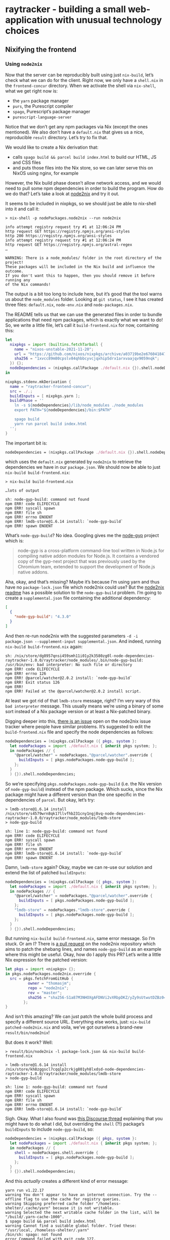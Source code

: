 * raytracker - building a small web-application with unusual technology choices

** Nixifying the frontend

*** Using =node2nix=

Now that the server can be reproducibly built using just =nix-build=, let’s check what we can do for the client. Right now, we only have a =shell.nix= in the =frontend-concur= directory. When we activate the shell via =nix-shell=, what we get right now is:

- the =yarn= package manager
- =purs=, the Purescript compiler
- =spago=, Purescript’s package manager
- =purescript-language-server=

Notice that we don’t get any npm packages via Nix (except the ones mentioned). We also don’t have a =default.nix= that gives us a nice, reproducible =result= directory. Let’s try to fix that.

We would like to create a Nix derivation that:

- calls =spago build && parcel build index.html= to build our HTML, JS and CSS files
- and puts those files into the Nix store, so we can later serve this on NixOS using nginx, for example

However, the Nix build phase doesn’t allow network access, and we would need to pull some npm dependencies in order to build the program. How do we do that? Let’s take a look at [[https://github.com/svanderburg/node2nix][node2nix]] and try it out.

It seems to be included in nixpkgs, so we should just be able to nix-shell into it and call it:

#+begin_example
> nix-shell -p nodePackages.node2nix --run node2nix

info attempt registry request try #1 at 12:06:24 PM
http request GET https://registry.npmjs.org/ansi-styles
http 200 https://registry.npmjs.org/ansi-styles
info attempt registry request try #1 at 12:06:24 PM
http request GET https://registry.npmjs.org/astral-regex
…

WARNING: There is a node_modules/ folder in the root directory of the project!
These packages will be included in the Nix build and influence the outcome.
If you don't want this to happen, then you should remove it before running any
of the Nix commands!
#+end_example

The output is a bit too long to include here, but it’s good that the tool warns us about the =node_modules= folder. Looking at =git status=, I see it has created three files: =default.nix=, =node-env.nix= and =node-packages.nix=.

The README tells us that we can use the generated files in order to bundle applications that need npm packages, which is exactly what we want to do! So, we write a little file, let’s call it =build-frontend.nix= for now, containing this:

#+begin_src nix
  let
    nixpkgs = import (builtins.fetchTarball {
      name = "nixos-unstable-2021-11-20";
      url = "https://github.com/nixos/nixpkgs/archive/a03719be2e676041847e1b59dafa8ab668fa2d2a.tar.gz";
      sha256 = "1xvcc89m80cpslv84qhbbcyvcjqxhip5drx1arxvaajqv9059nqk";
    }) {};
    nodeDependencies = (nixpkgs.callPackage ./default.nix {}).shell.nodeDependencies;
  in

  nixpkgs.stdenv.mkDerivation {
    name = "raytracker-frontend-concur";
    src = ./.;
    buildInputs = [ nixpkgs.yarn ];
    buildPhase = ''
      ln -s ${nodeDependencies}/lib/node_modules ./node_modules
      export PATH="${nodeDependencies}/bin:$PATH"

      spago build
      yarn run parcel build index.html
    '';
  }
#+end_src

The important bit is:

#+begin_src nix
nodeDependencies = (nixpkgs.callPackage ./default.nix {}).shell.nodeDependencies;
#+end_src

which uses the =default.nix= generated by =node2nix= to retrieve the dependencies we have in our =package.json=. We should now be able to just =nix-build build-frontend.nix=:

#+begin_example
> nix-build build-frontend.nix

…lots of output

sh: node-gyp-build: command not found
npm ERR! code ELIFECYCLE
npm ERR! syscall spawn
npm ERR! file sh
npm ERR! errno ENOENT
npm ERR! lmdb-store@1.6.14 install: `node-gyp-build`
npm ERR! spawn ENOENT
#+end_example

What’s =node-gyp-build=? No idea. Googling gives me the [[https://github.com/nodejs/node-gyp][node-gyp]] project which is:

#+begin_quote
node-gyp is a cross-platform command-line tool written in Node.js for compiling native addon modules for Node.js. It contains a vendored copy of the gyp-next project that was previously used by the Chromium team, extended to support the development of Node.js native addons.
#+end_quote

Aha, okay, and that’s missing? Maybe it’s because I’m using yarn and thus have no =package-lock.json= file which node2nix could use? But the [[https://github.com/svanderburg/node2nix#adding-additionalglobal-npm-packages-to-a-packaging-process][node2nix readme]] has a possible solution to the =node-gyp-build= problem. I’m going to create a =supplemental.json= file containing the additional dependency:

#+begin_src json
[
  {
    "node-gyp-build": "4.3.0"
  }
]
#+end_src

And then re-run node2nix with the suggested parameters =-d -i package.json --supplement-input supplemental.json=. And indeed, running =nix-build build-frontend.nix= again:

#+begin_example
sh: /nix/store/dg8957qnsi459smh11i01y2k3580zg0l-node-dependencies-raytracker-1.0.0/raytracker/node_modules/.bin/node-gyp-build: /usr/bin/env: bad interpreter: No such file or directory
npm ERR! code ELIFECYCLE
npm ERR! errno 126
npm ERR! @parcel/watcher@2.0.2 install: `node-gyp-build`
npm ERR! Exit status 126
npm ERR!
npm ERR! Failed at the @parcel/watcher@2.0.2 install script.
#+end_example

At least we got rid of that =lmdb-store= message, right? I’m very wary of this =bad interpreter= message. This usually means we’re using a binary of some sort instead of a Nix package version or at least a Nix-patched binary.

Digging deeper into this, [[https://github.com/svanderburg/node2nix/issues/198][there is an issue]] open on the node2nix issue tracker where people have similar problems. It’s suggested to edit the =build-frontend.nix= file and specify the node dependencies as follows:

#+begin_src nix
nodeDependencies = (nixpkgs.callPackage ({ pkgs, system }:
  let nodePackages = import ./default.nix { inherit pkgs system; };
  in nodePackages // {
    "@parcel/watcher" = nodePackages."@parcel/watcher".override {
      buildInputs = [ pkgs.nodePackages.node-gyp-build ];
    };
  }
  ) {}).shell.nodeDependencies;
#+end_src

So we’re specifying =pkgs.nodePackages.node-gyp-build= (i.e. the Nix version of =node-gyp-build=) instead of the npm package. Which sucks, since the Nix package might have a different version than the one specific in the dependencies of =parcel=. But okay, let’s try:

#+begin_example
> lmdb-store@1.6.14 install /nix/store/s4579wrn8qk17llvfhb231cny1ngj8vq-node-dependencies-raytracker-1.0.0/raytracker/node_modules/lmdb-store
> node-gyp-build

sh: line 1: node-gyp-build: command not found
npm ERR! code ELIFECYCLE
npm ERR! syscall spawn
npm ERR! file sh
npm ERR! errno ENOENT
npm ERR! lmdb-store@1.6.14 install: `node-gyp-build`
npm ERR! spawn ENOENT
#+end_example

Damn, =lmdb-store= again? Okay, maybe we can re-use our solution and extend the list of patched =buildInputs=:

#+begin_src nix
  nodeDependencies = (nixpkgs.callPackage ({ pkgs, system }:
    let nodePackages = import ./default.nix { inherit pkgs system; };
    in nodePackages // {
      "@parcel/watcher" = nodePackages."@parcel/watcher".override {
        buildInputs = [ pkgs.nodePackages.node-gyp-build ];
      };
      "lmdb-store" = nodePackages."lmdb-store".override {
        buildInputs = [ pkgs.nodePackages.node-gyp-build ];
      };
    }
    ) {}).shell.nodeDependencies;
#+end_src

But running =nix-build build-frontend.nix=, same error message. So I’m stuck. Or am I? There is [[https://github.com/svanderburg/node2nix/pull/266][a pull request]] on the node2nix repository which aims to patch the shebang lines, and names =node-gyp-build= as an example where this might be useful. Okay, how do I apply this PR? Let’s write a little Nix expression for the patched version:

#+begin_src nix
let pkgs = import <nixpkgs> {};
in pkgs.nodePackages.node2nix.override {
  src = pkgs.fetchFromGitHub {
          owner = "thomasjm";
          repo = "node2nix";
          rev = "master";
          sha256 = "sha256-S1a87M3NHOXgAFDNVi2vXRbpDKZ/yZy9sUtwutDZBz0=";
        };
}
#+end_src

And isn’t this amazing? We can just patch the whole build process and specify a different source URL. Everything else works, just: =nix-build patched-node2nix.nix= and voila, we’ve got ourselves a brand-new =result/bin/node2nix=!

But does it work? Well:

#+begin_example
> result/bin/node2nix -l package-lock.json && nix-build build-frontend.nix

> lmdb-store@1.6.14 install /nix/store/kh8zggscl7cqqlp2crkjg801yh8lxdsd-node-dependencies-raytracker-1.0.0/raytracker/node_modules/lmdb-store
> node-gyp-build

sh: line 1: node-gyp-build: command not found
npm ERR! code ELIFECYCLE
npm ERR! syscall spawn
npm ERR! file sh
npm ERR! errno ENOENT
npm ERR! lmdb-store@1.6.14 install: `node-gyp-build`
#+end_example

Sigh. Okay. What I also found was [[https://discourse.nixos.org/t/dealing-with-node-packages-in-shells-and-derivations-for-static-front-end-distribution/13083/2][this Discourse thread]] explaining that you might have to do what I did, but overriding the =shell= (?!) package’s =buildInputs= to include =node-gyp-build=, so:

#+begin_src nix
  nodeDependencies = (nixpkgs.callPackage ({ pkgs, system }:
    let nodePackages = import ./default.nix { inherit pkgs system; };
    in nodePackages // {
      shell = nodePackages.shell.override {
        buildInputs = [ pkgs.nodePackages.node-gyp-build ];
      };
    }
    ) {}).shell.nodeDependencies;
#+end_src

And this /actually/ creates a different kind of error message:

#+begin_example
yarn run v1.22.17
warning You don't appear to have an internet connection. Try the --offline flag to use the cache for registry queries.
warning Skipping preferred cache folder "/homeless-shelter/.cache/yarn" because it is not writable.
warning Selected the next writable cache folder in the list, will be "/build/.yarn-cache-1000".
$ spago build && parcel build index.html
warning Cannot find a suitable global folder. Tried these: "/usr/local, /homeless-shelter/.yarn"
/bin/sh: spago: not found
error Command failed with exit code 127.
#+end_example

This is completely fine, since I didn’t specify =spago= in my =package.json=, it cannot magically find it. I can easily copy what I have in =shell.nix=, though, and add =spago= and =purs-0_14_5= into my =buildInputs=. There is, however, another error message coming up:

#+begin_example
[error] Directory "/" is not accessible. Permissions {readable = True, writable = False, executable = False, searchable = True}
#+end_example

*** Plan B

So we’re trying to build our application in /, which is not writeable. Hm. Okay, Plan B!

Plan B involves simply running =yarn install= to get a =node_modules= directory, circumventing some of the reproducibility that Nix would bring us. This /should/ not be too difficult, and I remember having seen an example of a Maven-based program  doing just that. And sure enough, the [[https://nixos.org/manual/nixpkgs/stable/#maven][nixpkgs]] manual for “Maven” does have an example of doing that. The idea here is to have /two/ derivations: one just for the dependencies, and one for the actual program (which they call “Double invocation” in the manual). My dependency invocation looks like this:

#+begin_src nix
node-modules = pkgs.stdenv.mkDerivation rec {
  name = "raytracker-frontend-deps";

  src = pkgs.lib.cleanSource ./.;

  buildInputs = [
    pkgs.yarn
    pkgs.nodePackages.node-gyp-build
  ];

  buildPhase = ''
    yarn install --cache-folder . --use-yarnrc .yarnrc
  '';

  installPhase = ''
    mkdir -p $out
    cp -R node_modules $out/
  '';

  dontFixup = true;
  outputHashAlgo = "sha256";
  outputHashMode = "recursive";
  # replace this with the correct SHA256
  outputHash = "sha256-o17ba3KMQnkvbQK1Nqoe/z/95m6oyYHEkHGDzVkc1xo=";
};
#+end_src

Notice our friend =nodePackages.node-gyp-build= again, which is actually used to install =@parcel/watcher=, for example. Otherwise, we use =yarn= and specify a =.yarnrc=, because I couldn’t disable its usage and yarn needs it. The important parts are the latter lines:

- in the =installPhase=, we copy the =node_modules= directory (e.g. our dependencies) to =$out=
- and then specify the =outputHash= parameters. I /think/ this makes Nix forget about the “no internet” requirement

With that, our main derivation looks like this:

#+begin_src nix
pkgs.stdenv.mkDerivation rec {
  pname = "raytracker-frontend";
  version = "1.0.0";

  src = pkgs.lib.cleanSource ./.;

  buildInputs = [
    pkgs.yarn
    easy-ps.spago
    easy-ps.purs-0_14_5
  ];

  buildPhase = ''
    ln -s ${node-modules}/node_modules ./node_modules
    yarn --cache-folder .cache --offline run prod
  '';
}
#+end_src

Where we specified the =prod= script as follows in our =package.json=:

#+begin_src json
  "scripts": {
    "dev": "spago build && parcel serve index.html",
    "prod": "spago build && parcel build index.html"
  }
#+end_src

With that, let’s =nix-build=:

#+begin_example
> nix-build default.nix

$ spago build --no-install
warning Cannot find a suitable global folder. Tried these: "/usr/local, /homeless-shelter/.yarn"
[error] Directory "/" is not accessible. Permissions {readable = True, writable = False, executable = False, searchable = True}
error Command failed with exit code 1.
#+end_example

Ah, this pesky directory again. But this time, I dug a little deeper in to Google and found [[https://github.com/purescript/spago/issues/380][issue 380 in the spago repository]] which describes just this problem for Windows. The solution is to disable spago’s cache. Makes sense! Changing that to:

#+begin_src json
"scripts": {
  "dev": "spago build && parcel serve index.html",
  "prod": "spago build --global-cache=skip && parcel build index.html"
}
#+end_src

We get the following error:

#+begin_example
Warning: Could not get or create the default cache directory:

? /homeless-shelter/.cache/dhall

You can enable caching by creating it if needed and setting read,
write and search permissions on it or providing another cache base
directory by setting the $XDG_CACHE_HOME environment variable.


spago: 
Error: Remote host not found
#+end_example

And this /also/ makes sense since spago, as a “sub package manager” also downloads dependencies. We might be able to solve this by adding =spago build --deps-only= to the yarn package:

#+begin_src nix
node-modules = pkgs.stdenv.mkDerivation rec {
  name = "raytracker-frontend-deps";

  src = pkgs.lib.cleanSource ./.;

  buildInputs = [
    pkgs.yarn
    easy-ps.spago
    easy-ps.purs-0_14_5
    pkgs.nodePackages.node-gyp-build
  ];

  buildPhase = ''
    yarn install --cache-folder . --use-yarnrc .yarnrc
    spago build --deps-only --global-cache=skip
  '';

  installPhase = ''
    mkdir -p $out
    cp -R node_modules $out/
    cp -R .spago $out/
  '';

  dontFixup = true;
  outputHashAlgo = "sha256";
  outputHashMode = "recursive";
  outputHash = pkgs.lib.fakeSha256;
};
#+end_src

However, this leads us to:

#+begin_example
spago:
Error: InternalException (HandshakeFailed (Error_Protocol ("certificate has unknown CA",True,UnknownCa)))
URL: https://github.com/purescript/package-sets/releases/download/psc-0.14.5-20211111/packages.dhall
#+end_example

which leads us to [[https://github.com/commercialhaskell/stack/issues/4509][this stack-related issue]] and to more frustration.

*** Using =node2nix= — again

Okay, going /back/ to the =node2nix=, maybe we can sort this mess out. Last time we looked at that, we had the spago, =/= not writeable problem, and installing =spago= didn’t really solve any of this. /But/ there is a piece of software called [[https://github.com/justinwoo/spago2nix][spago2nix]]! So let’s just use that, since it claims to combine spago and Nix. Coming from [[https://github.com/justinwoo/spago2nix/issues/48][the issue hat provided an actual (!) working example]] instead of the broken one in the README (sigh), we can devise this Nix expression:

#+begin_src nix
let
  nixpkgs = import (builtins.fetchTarball {
    name = "nixos-unstable-2021-11-20";
    url = "https://github.com/nixos/nixpkgs/archive/a03719be2e676041847e1b59dafa8ab668fa2d2a.tar.gz";
    sha256 = "1xvcc89m80cpslv84qhbbcyvcjqxhip5drx1arxvaajqv9059nqk";
  }) {};
  nodeDependencies = (nixpkgs.callPackage ({ pkgs, system }:
    let nodePackages = import ./default.nix { inherit pkgs system; };
    in nodePackages // {
      shell = nodePackages.shell.override {
        buildInputs = [ pkgs.nodePackages.node-gyp-build ];
      };
    }
  ) {}).shell.nodeDependencies;
  easy-ps = import
    (nixpkgs.fetchFromGitHub {
      owner = "justinwoo";
      repo = "easy-purescript-nix";
      rev = "7802db65618c2ead3a55121355816b4c41d276d9";
      sha256 = "0n99hxxcp9yc8yvx7bx4ac6askinfark7dnps3hzz5v9skrvq15q";
    }) {
    pkgs = nixpkgs;
    };
  spagoPkgs = import ./spago-packages.nix { pkgs = nixpkgs; };
in

nixpkgs.stdenv.mkDerivation {
  name = "raytracker-frontend-concur";
  src = ./.;
  buildInputs = [
    nixpkgs.yarn
    easy-ps.purs-0_14_5
    easy-ps.spago
    spagoPkgs.installSpagoStyle
    spagoPkgs.buildSpagoStyle
    spagoPkgs.buildFromNixStore
  ];
  buildPhase = ''
    install-spago-style
    build-spago-style src/*purs src/Raytracker/*purs

    ln -s ${nodeDependencies}/lib/node_modules ./node_modules
    export PATH="${nodeDependencies}/bin:$PATH"

    ./node_modules/.bin/parcel --version
    yarn run --offline parcel build index.html
  '';
  installPhase = ''
    mkdir -p $out
    cp dist/* $out/
  '';
}
#+end_src

And this code now…actually works! And is an amalgamation of all we talked about: =node2nix=, the patched version of it that we used because of =node-gyp-install=, and finally =spago2nix=…amazing! Closure! Katharsis!
